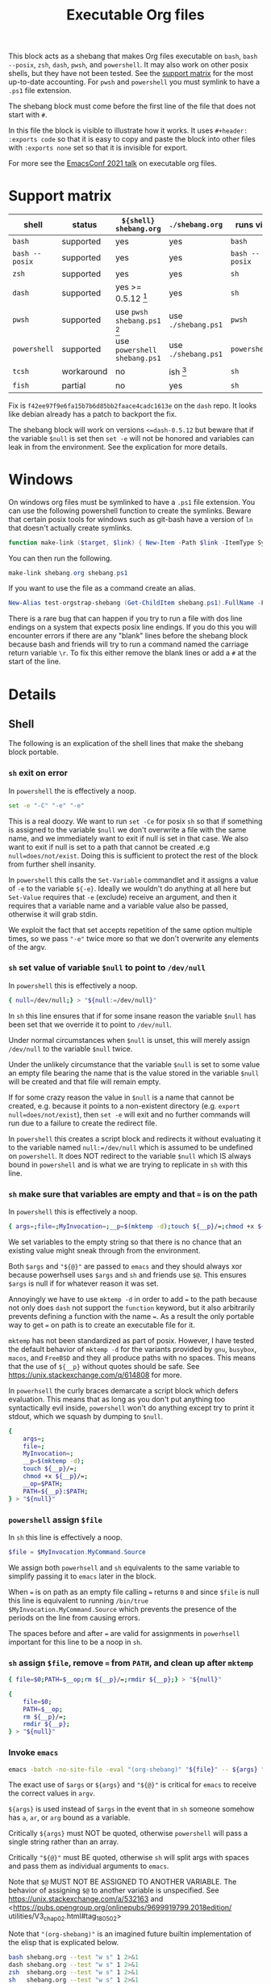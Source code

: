 # -*- orgstrap-cypher: sha256; orgstrap-norm-func-name: orgstrap-norm-func--dprp-1-0; orgstrap-block-checksum: 9b9b6600dac6b3d6432bb22afaad88fa13e4b32bba29550bdb4ef541bb101b8b; -*-
# [[orgstrap][jump to the orgstrap block for this file]]
#+title: Executable Org files

# [[file:./shebang.pdf]]
# [[file:./shebang.html]]

#+options: num:nil

#+header: :exports code
#+name: orgstrap-shebang
#+begin_src bash :eval never :results none :exports none
set -e "-C" "-e" "-e"
{ null=/dev/null;} > "${null:=/dev/null}"
{ args=;file=;MyInvocation=;__p=$(mktemp -d);touch ${__p}/=;chmod +x ${__p}/=;__op=$PATH;PATH=${__p}:$PATH;} > "${null}"
$file = $MyInvocation.MyCommand.Source
{ file=$0;PATH=$__op;rm ${__p}/=;rmdir ${__p};} > "${null}"
emacs -batch -no-site-file -eval "(let (vc-follow-symlinks) (defun orgstrap--confirm-eval (l _) (not (memq (intern l) '(elisp emacs-lisp)))) (let ((file (pop argv)) enable-local-variables) (find-file-literally file) (end-of-line) (when (eq (char-before) ?\^m) (let ((coding-system-for-read 'utf-8)) (revert-buffer nil t t)))) (let ((enable-local-eval t) (enable-local-variables :all) (major-mode 'org-mode)) (require 'org) (org-set-regexps-and-options) (hack-local-variables)))" "${file}" -- ${args} "${@}"
exit
<# powershell open
#+end_src

#+call: shebang-elisp() :exports none

This block acts as a shebang that makes Org files executable on
=bash=, =bash --posix=, =zsh=, =dash=, =pwsh=, and =powershell=.  It
may also work on other posix shells, but they have not been tested.
See the [[#support-matrix][support matrix]] for the most up-to-date accounting.  For =pwsh=
and =powershell= you must symlink to have a =.ps1= file extension.

The shebang block must come before the first line of the file that
does not start with =#=.

In this file the block is visible to illustrate how it works.  It uses
=#+header: :exports code= so that it is easy to copy and paste the
block into other files with =:exports none= set so that it is
invisible for export.

For more see the [[https://emacsconf.org/2021/talks/exec/][EmacsConf 2021 talk]] on executable org files.

* Support matrix
:PROPERTIES:
:CUSTOM_ID: support-matrix
:END:

| shell          | status     | =${shell} shebang.org=              | =./shebang.org=     | runs via       |
|----------------+------------+-------------------------------------+---------------------+----------------|
| =bash=         | supported  | yes                                 | yes                 | =bash=         |
| =bash --posix= | supported  | yes                                 | yes                 | =bash --posix= |
| =zsh=          | supported  | yes                                 | yes                 | =sh=           |
| =dash=         | supported  | yes >= 0.5.12 [fn:dashorg]          | yes                 | =sh=           |
| =pwsh=         | supported  | use =pwsh shebang.ps1= [fn:pwshorg] | use =./shebang.ps1= | =pwsh=         |
| =powershell=   | supported  | use =powershell shebang.ps1=        | use =./shebang.ps1= | =powershell=   |
| =tcsh=         | workaround | no                                  | ish [fn:cshorg]     | =sh=           |
| =fish=         | partial    | no                                  | yes                 | =sh=           |

[fn:pwshorg] In principle =pwsh shebang.org= could work, however there
is no way to get the file name to pass to emacs without digging around
in =/proc/$PID/cmdline= and that will only work on linux. This is more
or less what you need, the problem is the parens in the call to split.
Also this is almost completely irrelevant because none of this is
possible on windows powershell and there is pretty much zero chance
that anyone would be running =pwsh= as their user shell on linux and
not be entirely ok with symlinking to =.ps1=.
#+begin_src powershell
$file = (Get-Content /proc/${PID}/cmdline).Split([char]0x00)[1]
#+end_src

[fn:dashorg] If you are on a system that has =dash= as =sh= there is a
bug in versions =<dash-0.5.12= where =set -e= is not honored when a
redirect failed to be created from a non-forking command grouping.

#+begin_src sh
set -e; { echo -run;} > ""; echo +print bug $?
#+end_src

Fix is =f42ee97f9e6fa15b7b6d85bb2faace4cadc1613e= on the =dash= repo.
It looks like debian already has a patch to backport the fix.

The shebang block will work on versions =<=dash-0.5.12= but beware
that if the variable =$null= is set then =set -e= will not be honored
and variables can leak in from the environment. See the explication
for more details.

[fn:cshorg] This block is know not to work on =tcsh= and =csh= due to
the use of ~"${@}"~. However, there is a workaround which is to put a
single space at the start of the file before =# -*- mode: org -*-= on
the first line. The space causes =tcsh= to run the file via =sh=.

* Windows
On windows org files must be symlinked to have a =.ps1= file
extension.  You can use the following powershell function to create
the symlinks.  Beware that certain posix tools for windows such as
git-bash have a version of =ln= that doesn't actually create symlinks.

#+begin_src powershell
function make-link ($target, $link) { New-Item -Path $link -ItemType SymbolicLink -Value $target }
#+end_src

You can then run the following.
#+begin_src powershell
make-link shebang.org shebang.ps1
#+end_src

If you want to use the file as a command create an alias.
#+begin_src powershell
New-Alias test-orgstrap-shebang (Get-ChildItem shebang.ps1).FullName -Force
#+end_src
# TODO create this as part of --install

There is a rare bug that can happen if you try to run a file with dos
line endings on a system that expects posix line endings. If you do
this you will encounter errors if there are any "blank" lines before
the shebang block because bash and friends will try to run a command
named the carriage return variable =\r=. To fix this either remove
the blank lines or add a =#= at the start of the line.

* Details
** Shell
The following is an explication of the shell lines that make the shebang block portable.
*** =sh= exit on error
In =powershell= the is effectively a noop.
#+begin_src bash
set -e "-C" "-e" "-e"
#+end_src
This is a real doozy. We want to run =set -Ce= for posix =sh= so that
if something is assigned to the variable =$null= we don't overwrite
a file with the same name, and we immediately want to exit if null is
set in that case. We also want to exit if null is set to a path that
cannot be created .e.g =null=does/not/exist=. Doing this is sufficient
to protect the rest of the block from further shell insanity.

In =powershell= this calls the =Set-Variable= commandlet and it
assigns a value of =-e= to the variable =${-e}=. Ideally we
wouldn't do anything at all here but =Set-Value= requires that
=-e= (exclude) receive an argument, and then it requires that
a variable name and a variable value also be passed, otherwise
it will grab stdin.

We exploit the fact that set accepts repetition of the same
option multiple times, so we pass ="-e"= twice more so that
we don't overwrite any elements of the argv.

*** =sh= set value of variable =$null= to point to =/dev/null=
In =powershell= this is effectively a noop.
#+begin_src bash
{ null=/dev/null;} > "${null:=/dev/null}"
#+end_src

In =sh= this line ensures that if for some insane reason the variable
=$null= has been set that we override it to point to =/dev/null=.

Under normal circumstances when =$null= is unset, this will merely
assign =/dev/null= to the variable =$null= twice.

Under the unlikely circumstance that the variable =$null= is set to
some value an empty file bearing the name that is the value stored in
the variable =$null= will be created and that file will remain empty.

If for some crazy reason the value in =$null= is a name that cannot be
created, e.g. because it points to a non-existent directory (e.g.
=export null=does/not/exist=), then =set -e= will exit and no further
commands will run due to a failure to create the redirect file.

In =powershell= this creates a script block and redirects it without
evaluating it to the variable named =null:=/dev/null= which is assumed
to be undefined on =powershell=. It does NOT redirect to the variable
=$null= which IS always bound in =powershell= and is what we are
trying to replicate in =sh= with this line.

*** =sh= make sure that variables are empty and that ~=~ is on the path
In =powershell= this is effectively a noop.
#+begin_src bash
{ args=;file=;MyInvocation=;__p=$(mktemp -d);touch ${__p}/=;chmod +x ${__p}/=;__op=$PATH;PATH=${__p}:$PATH;} > "${null}"
#+end_src

We set variables to the empty string so that there is no chance that
an existing value might sneak through from the environment.

Both =$args= and ="${@}"= are passed to =emacs= and they should always
xor because powerhsell uses =$args= and =sh= and friends use =$@=.
This ensures =$args= is null if for whatever reason it was set.

Annoyingly we have to use =mktemp -d= in order to add ~=~ to the path
because not only does =dash= not support the =function= keyword, but
it also arbitrarily prevents defining a function with the name ~=~. As
a result the only portable way to get ~=~ on path is to create an
executable file for it.

=mktemp= has not been standardized as part of posix. However, I have
tested the default behavior of =mktemp -d= for the variants provided
by =gnu=, =busybox=, =macos=, and =FreeBSD= and they all produce paths
with no spaces. This means that the use of =${__p}= without quotes
should be safe. See https://unix.stackexchange.com/q/614808 for more.

In =powerhsell= the curly braces demarcate a script block which defers
evaluation. This means that as long as you don't put anything too
syntactically evil inside, =powershell= won't do anything except
try to print it stdout, which we squash by dumping to =$null=.

#+begin_src bash
{
    args=;
    file=;
    MyInvocation=;
    __p=$(mktemp -d);
    touch ${__p}/=;
    chmod +x ${__p}/=;
    __op=$PATH;
    PATH=${__p}:$PATH;
} > "${null}"
#+end_src

*** =powershell= assign =$file=
In =sh= this line is effectively a noop.
#+begin_src powershell
$file = $MyInvocation.MyCommand.Source
#+end_src

We assign both =powerhsell= and =sh= equivalents to the same variable
to simplify passing it to =emacs= later in the block.

When ~=~ is on path as an empty file calling ~=~ returns =0= and since
=$file= is null this line is equivalent to running =/bin/true
$MyInvocation.MyCommand.Source= which prevents the presence of the
periods on the line from causing errors.

The spaces before and after ~=~ are valid for assignments in
=powerhsell= important for this line to be a noop in =sh=.

*** =sh= assign =$file=, remove ~=~ from =PATH=, and clean up after =mktemp=
#+begin_src bash
{ file=$0;PATH=$__op;rm ${__p}/=;rmdir ${__p};} > "${null}"
#+end_src

#+begin_src bash
{
    file=$0;
    PATH=$__op;
    rm ${__p}/=;
    rmdir ${__p};
} > "${null}"
#+end_src

*** Invoke =emacs=
#+begin_src bash
emacs -batch -no-site-file -eval "(org-shebang)" "${file}" -- ${args} "${@}"
#+end_src

The exact use of =$args= or =${args}= and ="${@}"= is critical for =emacs=
to receive the correct values in =argv=.

=${args}= is used instead of =$args= in the event that in =sh= someone
somehow has =a=, =ar=, or =arg= bound as a variable.

Critically =${args}= must NOT be quoted, otherwise =powershell= will
pass a single string rather than an array.

Critically ="${@}"= must BE quoted, otherwise =sh= will split args
with spaces and pass them as individual arguments to =emacs=.

Note that =$@= MUST NOT BE ASSIGNED TO ANOTHER VARIABLE. The behavior
of assigning =$@= to another variable is unspecified. See
https://unix.stackexchange.com/a/532163 and
<https://pubs.opengroup.org/onlinepubs/9699919799.2018edition/
utilities/V3_chap02.html#tag_18_05_02>

Note that ="(org-shebang)"= is an imagined future builtin
implementation of the elisp that is explicated below.

#+begin_src bash :results code :wrap example
bash shebang.org --test "w s" 1 2>&1
dash shebang.org --test "w s" 1 2>&1
zsh  shebang.org --test "w s" 1 2>&1
sh   shebang.org --test "w s" 1 2>&1
pwsh shebang.ps1 --test "w s" 1 2>&1
#+end_src

*** Exit after we finish running the file in emacs
#+begin_src bash
exit
#+end_src

*** Keep powershell syntax checking happy
In =sh= this line never runs and is never parsed.
#+begin_src powershell
<# powershell open
#+end_src

=powershell= parses the entire contents of a =.ps1= file to ensure
that it is well formed before running any individual command.

In =sh= we don't have to worry about this because the semantics of
=sh= are to operate line by line, so in principle we can put anything
we want after the call to =exit= and =sh= won't ever care.

** Emacs Lisp
A breakdown of the elisp that appears in the =-eval= string.
#+name: shebang-explication
#+begin_src elisp :lexical yes
(let (vc-follow-symlinks) ; don't follow symlinks as there is no way
  ;; to prevent them from opening in `org-mode' due to an oversight
  ;; in `vc-follow-link' if for whatever reason you need to work
  ;; from the truename of the file then the adjustment can be made
  ;; in the orgstrap block itself

  (defun orgstrap--confirm-eval (l _) (not (memq (intern l) '(elisp emacs-lisp))))
  ;; allow elisp blocks to run without prompting, this bypasses the
  ;; usual orgstrap safeguards but when running as a script there are
  ;; other mechanisms that preven automatic execution we use `intern'
  ;; here to avoid having to escape strings which breaks powershell

  (let ((file (pop argv)) ; file is passed on argv to avoid needing to
        ;; escape double quotes with the nice side effect that it can
        ;; handle file names with a literal double quote

        ;; explicitly set to nil to work around the dos literal local
        ;; variables issue, it seems the `find-file-literally' still
        ;; reads local variables even if it does not set them
        enable-local-variables)
    (find-file-literally file)
    ;; `find-file-literally' avoids org-mode which can take over 500ms
    (end-of-line)
    (when (eq (char-before) ?\^m) ; if crlf line ending detected
      ;; revert buffer to avoid dos literal local variables issue
      (let ((coding-system-for-read 'utf-8))
        (revert-buffer nil t t))))

  (let ((enable-local-eval t) ; when running as a script there
        ;; are other means of preventing arbitrary execution
        (enable-local-variables :all) ; allow all local variables

        ;; fake setting the major mode to org-mode so that
        ;; `org-set-regexp-and-options' will trigger correctly
        (major-mode 'org-mode))
    ;; we do not set `enable-local-eval' and `enable-local-variables'
    ;; in the outer let due to a bug in Emacs 26 and 27 inside of
    ;; `find-file-noselect' where `enable-local-eval' is not properly
    ;; shadowed see Emacs a1fd11a28f3c2f4f81163765dd3b53e5ce0b39cf
    (require 'org) ; `org-set-regexps-and-options' is not an autoload
    ;; so we have to require org to get it
    (org-set-regexps-and-options) ; `org-complex-heading-regexp' must be bound
    ;; otherwise orgstrap blocks that use noweb will cause errors

    ;; run the orgstrap block without entering org-mode, this saves lots of time
    (hack-local-variables)))
#+end_src

#+name: shebang-elisp
#+begin_src elisp :exports none
(orgstrap--with-block "shebang-explication"
  (let (print-level print-length)
    (prin1-to-string (read body))))
#+end_src

** Old approach
This is an older version of the block that is more verbose and that
also does not work on Debian and friends because =dash= does not
support the =function= keyword. The development workflow is also
significantly more annoying and prone to break because the checksums
always have to be updated and kept in sync.

#+name: orgstrap-shebang-block-old
#+begin_src bash :eval never :results none
function = () { :; }
function silentlycontinue () { :; }

$ErrorActionPreference= "silentlycontinue"
null="/dev/stdout"
__FILE="${0}"
__PARGS=${@}
function posix () {
    test $ZSH_VERSION && { setopt shwordsplit; _IFS=$IFS; unset IFS; }
    emacs --quick --batch --load ~/.emacs.d/orgstrap-developer-checksums.el --load ~/.emacs.d/orgstrap-batch-helper.el --visit "${__FILE}" -- ${__PARGS}
    test $ZSH_VERSION && { unsetopt shwordsplit; IFS=$_IFS; }
}
"posix" > $null
"exit" > $null
$ErrorActionPreference= "Continue"

$org=$MyInvocation.MyCommand.Source
emacs --quick --batch --load ~/.emacs.d/orgstrap-batch-helper.el --visit $org -- $args
exit
<# open powershell comment
#+end_src

* Issues
** TODO cannot use a ~mode: org;~ local variable, it triggers ~hack-local-variables~ twice somehow
setting an explicit mode =mode: org;= in the file causes hack local variables to try to run itself twice recursively.
#+begin_src bash :eval never
emacs -q -Q -eval "(let ((file (pop argv))) (find-file-literally file) (hack-local-variables))" "./shebang.org"
#+end_src

* Bootstrap :noexport:

#+name: nowhere
#+begin_src elisp
(message "noweb working")
#+end_src

#+name: orgstrap
#+begin_src elisp :results none :lexical yes :noweb yes
(message "I am an executable Org file!") ; (ref:test)
(message "file name is: %S" buffer-file-name)
(message "file truename is: %S" buffer-file-truename)
(message "argv is: %S" argv)
<<nowhere>>
(unless (featurep 'ow) (load (expand-file-name "ow.el" default-directory)))
(ow-cli-gen
    ((:test))
  (message "running ow-cli-gen block ..."))
(message "post cli-gen")
#+end_src

[[(test)]] Make sure coderefs work.

** Local Variables :ARCHIVE:
# close powershell comment #>
# Local Variables:
# eval: (progn (setq-local orgstrap-min-org-version "8.2.10") (let ((a (org-version)) (n orgstrap-min-org-version)) (or (fboundp #'orgstrap--confirm-eval) (not n) (string< n a) (string= n a) (error "Your Org is too old! %s < %s" a n))) (defun orgstrap-norm-func--dprp-1-0 (body) (let ((p (read (concat "(progn\n" body "\n)"))) (m '(defun defun-local defmacro defvar defvar-local defconst defcustom)) print-quoted print-length print-level) (cl-labels ((f (b) (cl-loop for e in b when (listp e) do (or (and (memq (car e) m) (let ((n (nthcdr 4 e))) (and (stringp (nth 3 e)) (or (cl-subseq m 3) n) (f n) (or (setcdr (cddr e) n) t)))) (f e))) p)) (prin1-to-string (f p))))) (unless (boundp 'orgstrap-norm-func) (defvar-local orgstrap-norm-func orgstrap-norm-func-name)) (defun orgstrap-norm-embd (body) (funcall orgstrap-norm-func body)) (unless (fboundp #'orgstrap-norm) (defalias 'orgstrap-norm #'orgstrap-norm-embd)) (defun orgstrap-org-src-coderef-regexp (_fmt &optional label) (let ((fmt org-coderef-label-format)) (format "\\([:blank:]*\\(%s\\)[:blank:]*\\)$" (replace-regexp-in-string "%s" (if label (regexp-quote label) "\\([-a-zA-Z0-9_][-a-zA-Z0-9_ ]*\\)") (regexp-quote fmt) nil t)))) (unless (fboundp #'org-src-coderef-regexp) (defalias 'org-src-coderef-regexp #'orgstrap-org-src-coderef-regexp)) (defun orgstrap--expand-body (info) (let ((coderef (nth 6 info)) (expand (if (org-babel-noweb-p (nth 2 info) :eval) (org-babel-expand-noweb-references info) (nth 1 info)))) (if (not coderef) expand (replace-regexp-in-string (org-src-coderef-regexp coderef) "" expand nil nil 1)))) (defun orgstrap--confirm-eval-portable (lang _body) (not (and (member lang '("elisp" "emacs-lisp")) (let* ((body (orgstrap--expand-body (org-babel-get-src-block-info))) (body-normalized (orgstrap-norm body)) (content-checksum (intern (secure-hash orgstrap-cypher body-normalized)))) (eq orgstrap-block-checksum content-checksum))))) (unless (fboundp #'orgstrap--confirm-eval) (defalias 'orgstrap--confirm-eval #'orgstrap--confirm-eval-portable)) (let (enable-local-eval) (vc-find-file-hook)) (let ((ocbe org-confirm-babel-evaluate) (obs (org-babel-find-named-block "orgstrap"))) (if obs (unwind-protect (save-excursion (setq-local orgstrap-norm-func orgstrap-norm-func-name) (setq-local org-confirm-babel-evaluate #'orgstrap--confirm-eval) (goto-char obs) (org-babel-execute-src-block)) (when (eq org-confirm-babel-evaluate #'orgstrap--confirm-eval) (setq-local org-confirm-babel-evaluate ocbe)) (org-set-visibility-according-to-property)) (warn "No orgstrap block."))))
# End:
